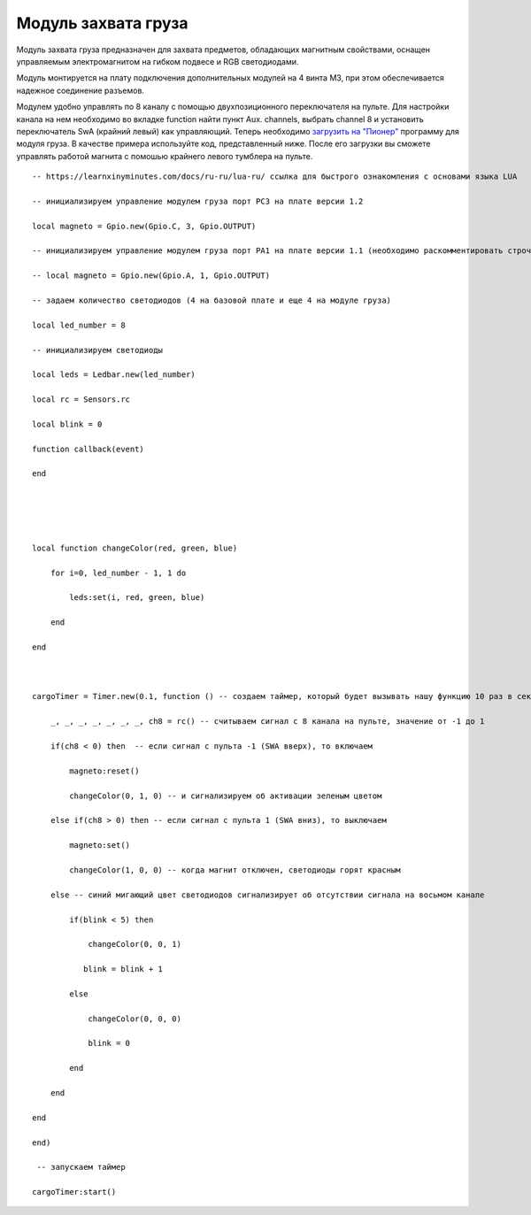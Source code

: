 Модуль захвата груза
====================

.. image:: /_static/images/cargo_module.png
	:align: center

Модуль захвата груза предназначен для  захвата предметов, обладающих магнитным свойствами, оснащен управляемым электромагнитом на гибком подвесе и RGB светодиодами.

Модуль монтируется на плату подключения дополнительных модулей на 4 винта М3, при этом обеспечивается надежное соединение разъемов.

Модулем удобно управлять по 8 каналу с помощью двухпозиционного переключателя на пульте. Для настройки канала на нем необходимо во вкладке function найти пункт Aux. channels, выбрать channel 8 и установить переключатель SwA (крайний левый) как управляющий. 
Теперь необходимо `загрузить на "Пионер"`_ программу для модуля груза. В качестве примера используйте код, представленный ниже. После его загрузки вы сможете управлять работой магнита с помошью крайнего левого тумблера на пульте.

.. _загрузить на "Пионер": ../programming/pioneer_station/pioneer_station_upload.html 

::

    -- https://learnxinyminutes.com/docs/ru-ru/lua-ru/ ссылка для быстрого ознакомления с основами языка LUA

    -- инициализируем управление модулем груза порт PC3 на плате версии 1.2

    local magneto = Gpio.new(Gpio.C, 3, Gpio.OUTPUT)

    -- инициализируем управление модулем груза порт PA1 на плате версии 1.1 (необходимо раскомментировать строчку ниже и закомментировать строчку выше)

    -- local magneto = Gpio.new(Gpio.A, 1, Gpio.OUTPUT)

    -- задаем количество светодиодов (4 на базовой плате и еще 4 на модуле груза)

    local led_number = 8

    -- инициализируем светодиоды

    local leds = Ledbar.new(led_number)

    local rc = Sensors.rc

    local blink = 0

    function callback(event)

    end





    local function changeColor(red, green, blue)

        for i=0, led_number - 1, 1 do

            leds:set(i, red, green, blue)

        end

    end



    cargoTimer = Timer.new(0.1, function () -- создаем таймер, который будет вызывать нашу функцию 10 раз в секунуду

        _, _, _, _, _, _, _, ch8 = rc() -- считываем сигнал с 8 канала на пульте, значение от -1 до 1

        if(ch8 < 0) then  -- если сигнал с пульта -1 (SWA вверх), то включаем

            magneto:reset()

            changeColor(0, 1, 0) -- и сигнализируем об активации зеленым цветом

        else if(ch8 > 0) then -- если сигнал с пульта 1 (SWA вниз), то выключаем

            magneto:set()

            changeColor(1, 0, 0) -- когда магнит отключен, светодиоды горят красным

        else -- синий мигающий цвет светодиодов сигнализирует об отсутствии сигнала на восьмом канале

            if(blink < 5) then

                changeColor(0, 0, 1)

               blink = blink + 1

            else

                changeColor(0, 0, 0)

                blink = 0

            end

        end

    end

    end)

     -- запускаем таймер

    cargoTimer:start()





